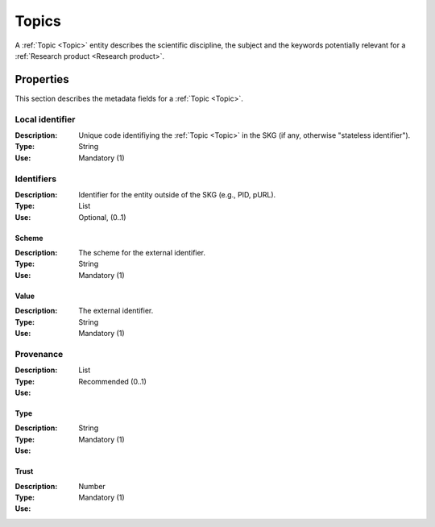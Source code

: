 .. _Topic:

Topics
######
A :ref:`Topic <Topic>` entity describes the scientific discipline, the subject and the keywords potentially relevant for a :ref:`Research product <Research product>`.


Properties
==========
This section describes the metadata fields for a :ref:`Topic <Topic>`.


Local identifier		
----
:Description: Unique code identifiying the :ref:`Topic <Topic>` in the SKG (if any, otherwise "stateless identifier").
:Type: String
:Use: Mandatory (1)
 
.. code-block:: json
   :linenos:

    "local_identifier": "topic_1"


Identifiers			
----
:Description: Identifier for the entity outside of the SKG (e.g., PID, pURL). 
:Type: List
:Use: Optional, (0..1)

Scheme
^^^^^^^^^^^
:Description: The scheme for the external identifier.
:Type: String
:Use: Mandatory (1)

Value
^^^^^^^^^
:Description: The external identifier.
:Type: String
:Use: Mandatory (1)

 
.. code-block:: json
   :linenos:

    "identifiers": [
        {
            "scheme": ""
            "value": ""
        }
    ]


Provenance
----
:Description: 
:Type: List
:Use: Recommended (0..1)
 
Type
^^^^^^^^^
:Description: 
:Type: String
:Use: Mandatory (1)
 
Trust
^^^^^^^^^
:Description: 
:Type: Number
:Use: Mandatory (1)
 
.. code-block:: json
   :linenos:

    "provenance": [
        {
            "type": "OpenAIRE",
            "trust": 0.9
        }
    ]